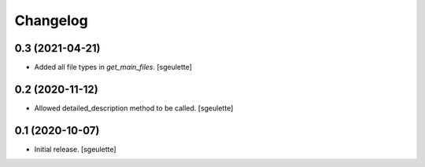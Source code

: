 Changelog
=========


0.3 (2021-04-21)
----------------

- Added all file types in `get_main_files`.
  [sgeulette]

0.2 (2020-11-12)
----------------

- Allowed detailed_description method to be called.
  [sgeulette]

0.1 (2020-10-07)
----------------

- Initial release.
  [sgeulette]


